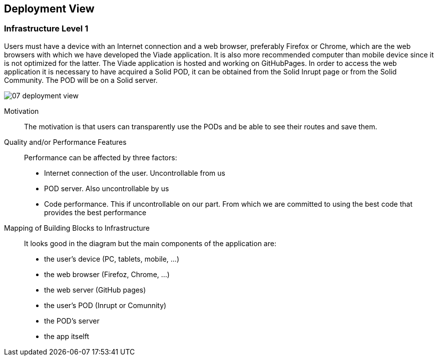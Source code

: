 [[section-deployment-view]]


== Deployment View
:imagesdir: images
////
[role="arc42help"]
****
.Content
The deployment view describes:

 1. the technical infrastructure used to execute your system, with infrastructure elements like geographical locations, environments, computers, processors, channels and net topologies as well as other infrastructure elements and

2. the mapping of (software) building blocks to that infrastructure elements.

Often systems are executed in different environments, e.g. development environment, test environment, production environment. In such cases you should document all relevant environments.

Especially document the deployment view when your software is executed as distributed system with more then one computer, processor, server or container or when you design and construct your own hardware processors and chips.

From a software perspective it is sufficient to capture those elements of the infrastructure that are needed to show the deployment of your building blocks. Hardware architects can go beyond that and describe the infrastructure to any level of detail they need to capture.

.Motivation
Software does not run without hardware.
This underlying infrastructure can and will influence your system and/or some
cross-cutting concepts. Therefore, you need to know the infrastructure.

.Form

Maybe the highest level deployment diagram is already contained in section 3.2. as
technical context with your own infrastructure as ONE black box. In this section you will
zoom into this black box using additional deployment diagrams:

* UML offers deployment diagrams to express that view. Use it, probably with nested diagrams,
when your infrastructure is more complex.
* When your (hardware) stakeholders prefer other kinds of diagrams rather than the deployment diagram, let them use any kind that is able to show nodes and channels of the infrastructure.
****

////
=== Infrastructure Level 1

[role="arc42help"]
Users must have a device with an Internet connection and a web browser, preferably Firefox or Chrome, which are the web browsers with which we have developed the Viade application. It is also more recommended computer than mobile device since it is not optimized for the latter. The Viade application is hosted and working on GitHubPages. In order to access the web application it is necessary to have acquired a Solid POD, it can be obtained from the Solid Inrupt page or from the Solid Community. The POD will be on a Solid server.

image::07_deployment-view.png[]

Motivation::

The motivation is that users can transparently use the PODs and be able to see their routes and save them.

Quality and/or Performance Features::

Performance can be affected by three factors:
* Internet connection of the user. Uncontrollable from us
* POD server. Also uncontrollable by us
* Code performance. This if uncontrollable on our part. From which we are committed to using the best code that provides the best performance

Mapping of Building Blocks to Infrastructure::
It looks good in the diagram but the main components of the application are:
* the user's device (PC, tablets, mobile, ...)
* the web browser (Firefoz, Chrome, ...)
* the web server (GitHub pages)
* the user's POD (Inrupt or Comunnity)
* the POD's server 
* the app itselft


